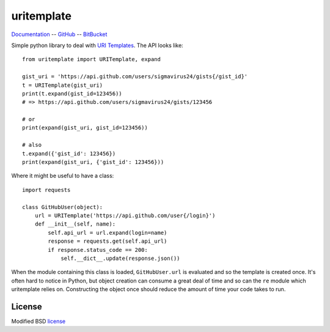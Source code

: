 uritemplate
===========

Documentation_ -- GitHub_ -- BitBucket_

Simple python library to deal with `URI Templates`_. The API looks like::

    from uritemplate import URITemplate, expand

    gist_uri = 'https://api.github.com/users/sigmavirus24/gists{/gist_id}'
    t = URITemplate(gist_uri)
    print(t.expand(gist_id=123456))
    # => https://api.github.com/users/sigmavirus24/gists/123456

    # or
    print(expand(gist_uri, gist_id=123456))

    # also
    t.expand({'gist_id': 123456})
    print(expand(gist_uri, {'gist_id': 123456}))

Where it might be useful to have a class::

    import requests

    class GitHubUser(object):
        url = URITemplate('https://api.github.com/user{/login}')
        def __init__(self, name):
            self.api_url = url.expand(login=name)
            response = requests.get(self.api_url)
            if response.status_code == 200:
                self.__dict__.update(response.json())

When the module containing this class is loaded, ``GitHubUser.url`` is 
evaluated and so the template is created once. It's often hard to notice in 
Python, but object creation can consume a great deal of time and so can the 
``re`` module which uritemplate relies on. Constructing the object once should 
reduce the amount of time your code takes to run.

License
-------

Modified BSD license_


.. _Documentation: https://uritemplate.rtfd.org/
.. _GitHub: https://github.com/sigmavirus24/uritemplate
.. _BitBucket: https://bitbucket.org/icordasc/uritemplate
.. _URI Templates: http://tools.ietf.org/html/rfc6570
.. _license: ./LICENSE

